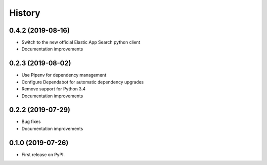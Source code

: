 .. :changelog:

History
-------

0.4.2 (2019-08-16)
++++++++++++++++++

* Switch to the new official Elastic App Search python client
* Documentation improvements


0.2.3 (2019-08-02)
++++++++++++++++++

* Use Pipenv for dependency management
* Configure Dependabot for automatic dependency upgrades
* Remove support for Python 3.4
* Documentation improvements


0.2.2 (2019-07-29)
++++++++++++++++++

* Bug fixes
* Documentation improvements


0.1.0 (2019-07-26)
++++++++++++++++++

* First release on PyPI.
